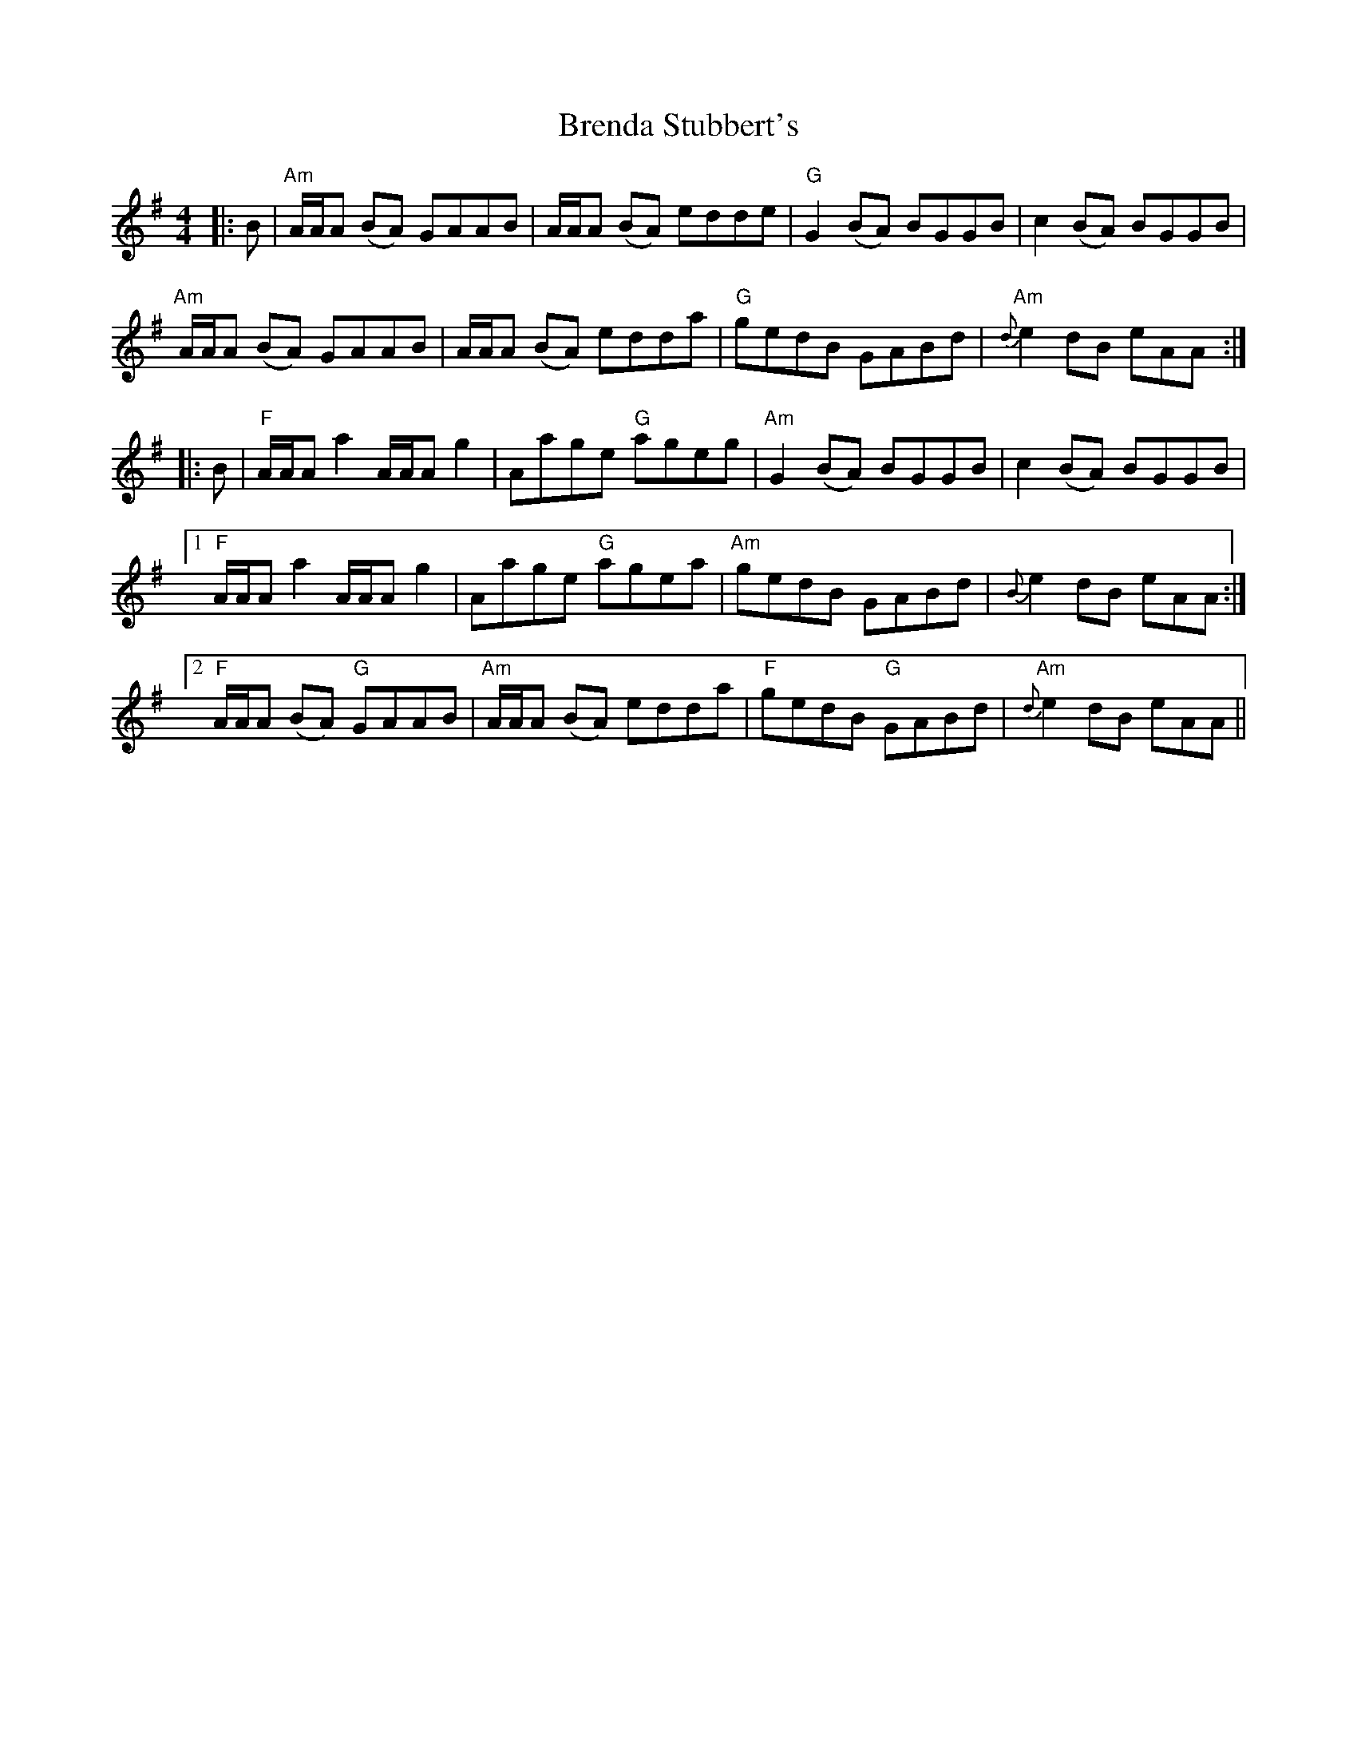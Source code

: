 X: 4973
T: Brenda Stubbert's
R: reel
M: 4/4
K: Adorian
|:B|"Am"A/A/A (BA) GAAB|A/A/A (BA) edde|"G"G2 (BA) BGGB|c2 (BA) BGGB|
"Am"A/A/A (BA) GAAB|A/A/A (BA) edda|"G"gedB GABd|"Am"{d}e2 dB eAA:|
|:B|"F"A/A/A a2 A/A/A g2|Aage "G"ageg|"Am"G2 (BA) BGGB|c2 (BA) BGGB|
[1"F"A/A/A a2 A/A/A g2|Aage "G"agea|"Am"gedB GABd|{B}e2 dB eAA:|
[2"F"A/A/A (BA) "G"GAAB|"Am"A/A/A (BA) edda|"F"gedB "G"GABd|"Am"{d}e2 dB eAA||

